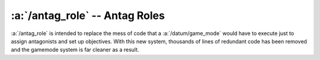 :a:`/antag_role` -- Antag Roles
===============================

:a:`/antag_role` is intended to replace the mess of code that a :a:`/datum/game_mode` would have to execute
just to assign antagonists and set up objectives.  With this new system, thousands of lines of redundant
code has been removed and the gamemode system is far cleaner as a result.

.. atom:: /antag_role(mind=null, parent=null)

	:param /datum/mind mind:
		The mind this role is attaching to. (null for global roles)
	:param /antag_role parent:
		The global role.  Null for global roles.
		
	.. proc:: Drop()
	
		Remove the :a:`/antag_role` from the mind, and execute any defined post-removal actions.
		
	.. proc:: calculateRoleNumbers()
		
		Used primarily for scaling.  This should adjust :v:`min_players` and :v:`max_players`.
		
		.. warning:: This proc is used from a global context.
		
		.. returns boolean 1 on success, 0 on failure
		
	.. proc:: CanBeAssigned(mind)
		
		General sanity checks before assigning the role.
		
		.. warning:: This proc is used from a global context.
		
		.. :param /datum/mind mind:
			The mind to check.
		.. :returns boolean: 1 on success, 0 on failure
		
	.. proc:: CanBeHost(mind)
		
		General sanity checks before assigning host.
		
		.. warning:: This proc is used from a global context.
		
		.. :param /datum/mind mind:
			The mind to check.
		.. :returns boolean: 1 on success, 0 on failure
		
	.. proc:: OnPreSetup()
		
		Do things during the game pre_setup stage.
		
		.. :returns boolean: 1 on success, 0 on failure
		
	.. proc:: process()
	
	.. proc:: OnPostSetup()
		
		.. :returns boolean: 1 on success, 0 on failure
		
	.. proc:: ForgeObjectives()
	
		.. :returns list: List of assigned objectives.
		
	.. proc:: Greet(you_are=1)
		
		Greet the player with role-specific messages.
		
		.. :param boolean you_are:
			Send the "You are an X!" message
			
	.. proc:: PreMindTransfer()
	
	.. proc:: PostMindTransfer()
	
	.. proc:: CheckAntags()
	
		Dump a table for Check Antags.
		
		.. warning:: This proc is used from a global context.
	
	.. proc:: DeclareAll()
		
		Call :p:`/antag_role/Declare()` in all assigned minds' roles.
		
		.. warning:: This proc is used from a global context.
		
	.. proc:: Declare()
		
		Declare antagonist objectives.
		
	.. proc:: EditMemory(mind)
		
		Edit the role-specific memory of a given mind.
		
		.. warning:: This proc is used from a global context.
		
		.. :param /datum/mind mind:
			The mind to edit
		.. :returns string: HTML output with editing links.
		
	.. proc:: RoleTopic(href, href_list, mind)
	
		``Topic()`` calls with associated :a:`/datum/mind`.
		
		.. :param string href:
			Entire GET request, as received from Topic()
		.. :param list href_list:
			Parsed GET request.
		.. :param /datum/mind mind:
			The mind to edit